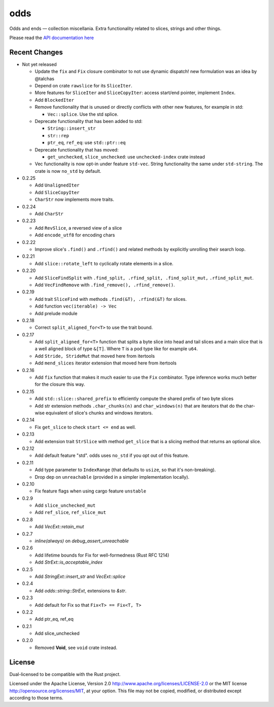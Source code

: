 
odds
====

Odds and ends — collection miscellania. Extra functionality related to slices,
strings and other things.

Please read the `API documentation here`__

__ https://docs.rs/odds/

|build_status|_ |crates|_

.. |build_status| image:: https://travis-ci.org/bluss/odds.svg
.. _build_status: https://travis-ci.org/bluss/odds

.. |crates| image:: http://meritbadge.herokuapp.com/odds
.. _crates: https://crates.io/crates/odds

Recent Changes
--------------

- Not yet released

  - Update the ``fix`` and ``Fix`` closure combinator to not use
    dynamic dispatch! new formulation was an idea by @talchas
  - Depend on crate ``rawslice`` for its ``SliceIter``.
  - More features for ``SliceIter`` and ``SliceCopyIter``: access start/end
    pointer, implement ``Index``.
  - Add ``BlockedIter``
  - Remove functionality that is unused or directly conflicts with other
    new features, for example in std:

    + ``Vec::splice``. Use the std splice.

  - Deprecate functionality that has been added to std:

    + ``String::insert_str``
    + ``str::rep``
    + ``ptr_eq``, ``ref_eq``: use ``std::ptr::eq``

  - Deprecate functionality that has moved:

    + ``get_unchecked``, ``slice_unchecked``: use ``unchecked-index`` crate instead

  - Vec functionality is now opt-in under feature ``std-vec``.
    String functionality the same under ``std-string``.
    The crate is now ``no_std`` by default.


- 0.2.25

  - Add ``UnalignedIter``
  - Add ``SliceCopyIter``
  - ``CharStr`` now implements more traits.

- 0.2.24
  
  - Add ``CharStr``

- 0.2.23

  - Add ``RevSlice``, a reversed view of a slice
  - Add ``encode_utf8`` for encoding chars

- 0.2.22

  - Improve slice's ``.find()`` and ``.rfind()`` and related methods
    by explicitly unrolling their search loop.

- 0.2.21

  - Add ``slice::rotate_left`` to cyclically rotate elements in a slice.

- 0.2.20

  - Add ``SliceFindSplit`` with ``.find_split, .rfind_split, .find_split_mut,``
    ``.rfind_split_mut``.
  - Add ``VecFindRemove`` with ``.find_remove(), .rfind_remove()``.

- 0.2.19

  - Add trait ``SliceFind`` with methods ``.find(&T), .rfind(&T)`` for
    slices.
  - Add function ``vec(iterable) -> Vec``
  - Add prelude module

- 0.2.18

  - Correct ``split_aligned_for<T>`` to use the trait bound.

- 0.2.17

  - Add ``split_aligned_for<T>`` function that splits a byte slice into
    head and tail slices and a main slice that is a well aligned block
    of type ``&[T]``. Where ``T`` is a pod type like for example ``u64``.
  - Add ``Stride, StrideMut`` that moved here from itertools
  - Add ``mend_slices`` iterator extension that moved here from itertools

- 0.2.16

  - Add ``fix`` function that makes it much easier to use the ``Fix`` combinator.
    Type inference works much better for the closure this way.

- 0.2.15

  - Add ``std::slice::shared_prefix`` to efficiently compute the shared
    prefix of two byte slices
  - Add str extension methods ``.char_chunks(n)`` and ``char_windows(n)``
    that are iterators that do the char-wise equivalent of slice's chunks and windows
    iterators.

- 0.2.14

  - Fix ``get_slice`` to check ``start <= end`` as well.

- 0.2.13

  - Add extension trait ``StrSlice`` with method ``get_slice`` that is a slicing
    method that returns an optional slice.

- 0.2.12

  - Add default feature "std". odds uses ``no_std`` if you opt out of this
    feature.

- 0.2.11

  - Add type parameter to ``IndexRange`` (that defaults to ``usize``,
    so that it's non-breaking).
  - Drop dep on ``unreachable`` (provided in a simpler implementation locally).

- 0.2.10

  - Fix feature flags when using cargo feature ``unstable``

- 0.2.9

  - Add ``slice_unchecked_mut``
  - Add ``ref_slice``, ``ref_slice_mut``

- 0.2.8

  - Add `VecExt::retain_mut`

- 0.2.7

  - `inline(always)` on `debug_assert_unreachable`

- 0.2.6

  - Add lifetime bounds for Fix for well-formedness (Rust RFC 1214)
  - Add `StrExt::is_acceptable_index`

- 0.2.5
  
  - Add `StringExt::insert_str` and `VecExt::splice`

- 0.2.4

  - Add `odds::string::StrExt`, extensions to `&str`.

- 0.2.3

  - Add default for Fix so that ``Fix<T> == Fix<T, T>``

- 0.2.2

  - Add ptr_eq, ref_eq

- 0.2.1

  - Add slice_unchecked

- 0.2.0

  - Removed **Void**, see ``void`` crate instead.

License
-------

Dual-licensed to be compatible with the Rust project.

Licensed under the Apache License, Version 2.0
http://www.apache.org/licenses/LICENSE-2.0 or the MIT license
http://opensource.org/licenses/MIT, at your
option. This file may not be copied, modified, or distributed
except according to those terms.


